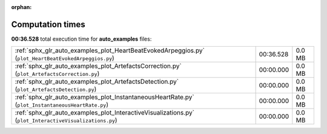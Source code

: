 
:orphan:

.. _sphx_glr_auto_examples_sg_execution_times:

Computation times
=================
**00:36.528** total execution time for **auto_examples** files:

+---------------------------------------------------------------------------------------------------------+-----------+--------+
| :ref:`sphx_glr_auto_examples_plot_HeartBeatEvokedArpeggios.py` (``plot_HeartBeatEvokedArpeggios.py``)   | 00:36.528 | 0.0 MB |
+---------------------------------------------------------------------------------------------------------+-----------+--------+
| :ref:`sphx_glr_auto_examples_plot_ArtefactsCorrection.py` (``plot_ArtefactsCorrection.py``)             | 00:00.000 | 0.0 MB |
+---------------------------------------------------------------------------------------------------------+-----------+--------+
| :ref:`sphx_glr_auto_examples_plot_ArtefactsDetection.py` (``plot_ArtefactsDetection.py``)               | 00:00.000 | 0.0 MB |
+---------------------------------------------------------------------------------------------------------+-----------+--------+
| :ref:`sphx_glr_auto_examples_plot_InstantaneousHeartRate.py` (``plot_InstantaneousHeartRate.py``)       | 00:00.000 | 0.0 MB |
+---------------------------------------------------------------------------------------------------------+-----------+--------+
| :ref:`sphx_glr_auto_examples_plot_InteractiveVisualizations.py` (``plot_InteractiveVisualizations.py``) | 00:00.000 | 0.0 MB |
+---------------------------------------------------------------------------------------------------------+-----------+--------+
